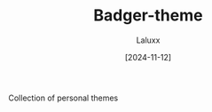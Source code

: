 #+TITLE: Badger-theme
#+AUTHOR: Laluxx
#+DATE: [2024-11-12]
#+OPTIONS: toc:2

Collection of personal themes
